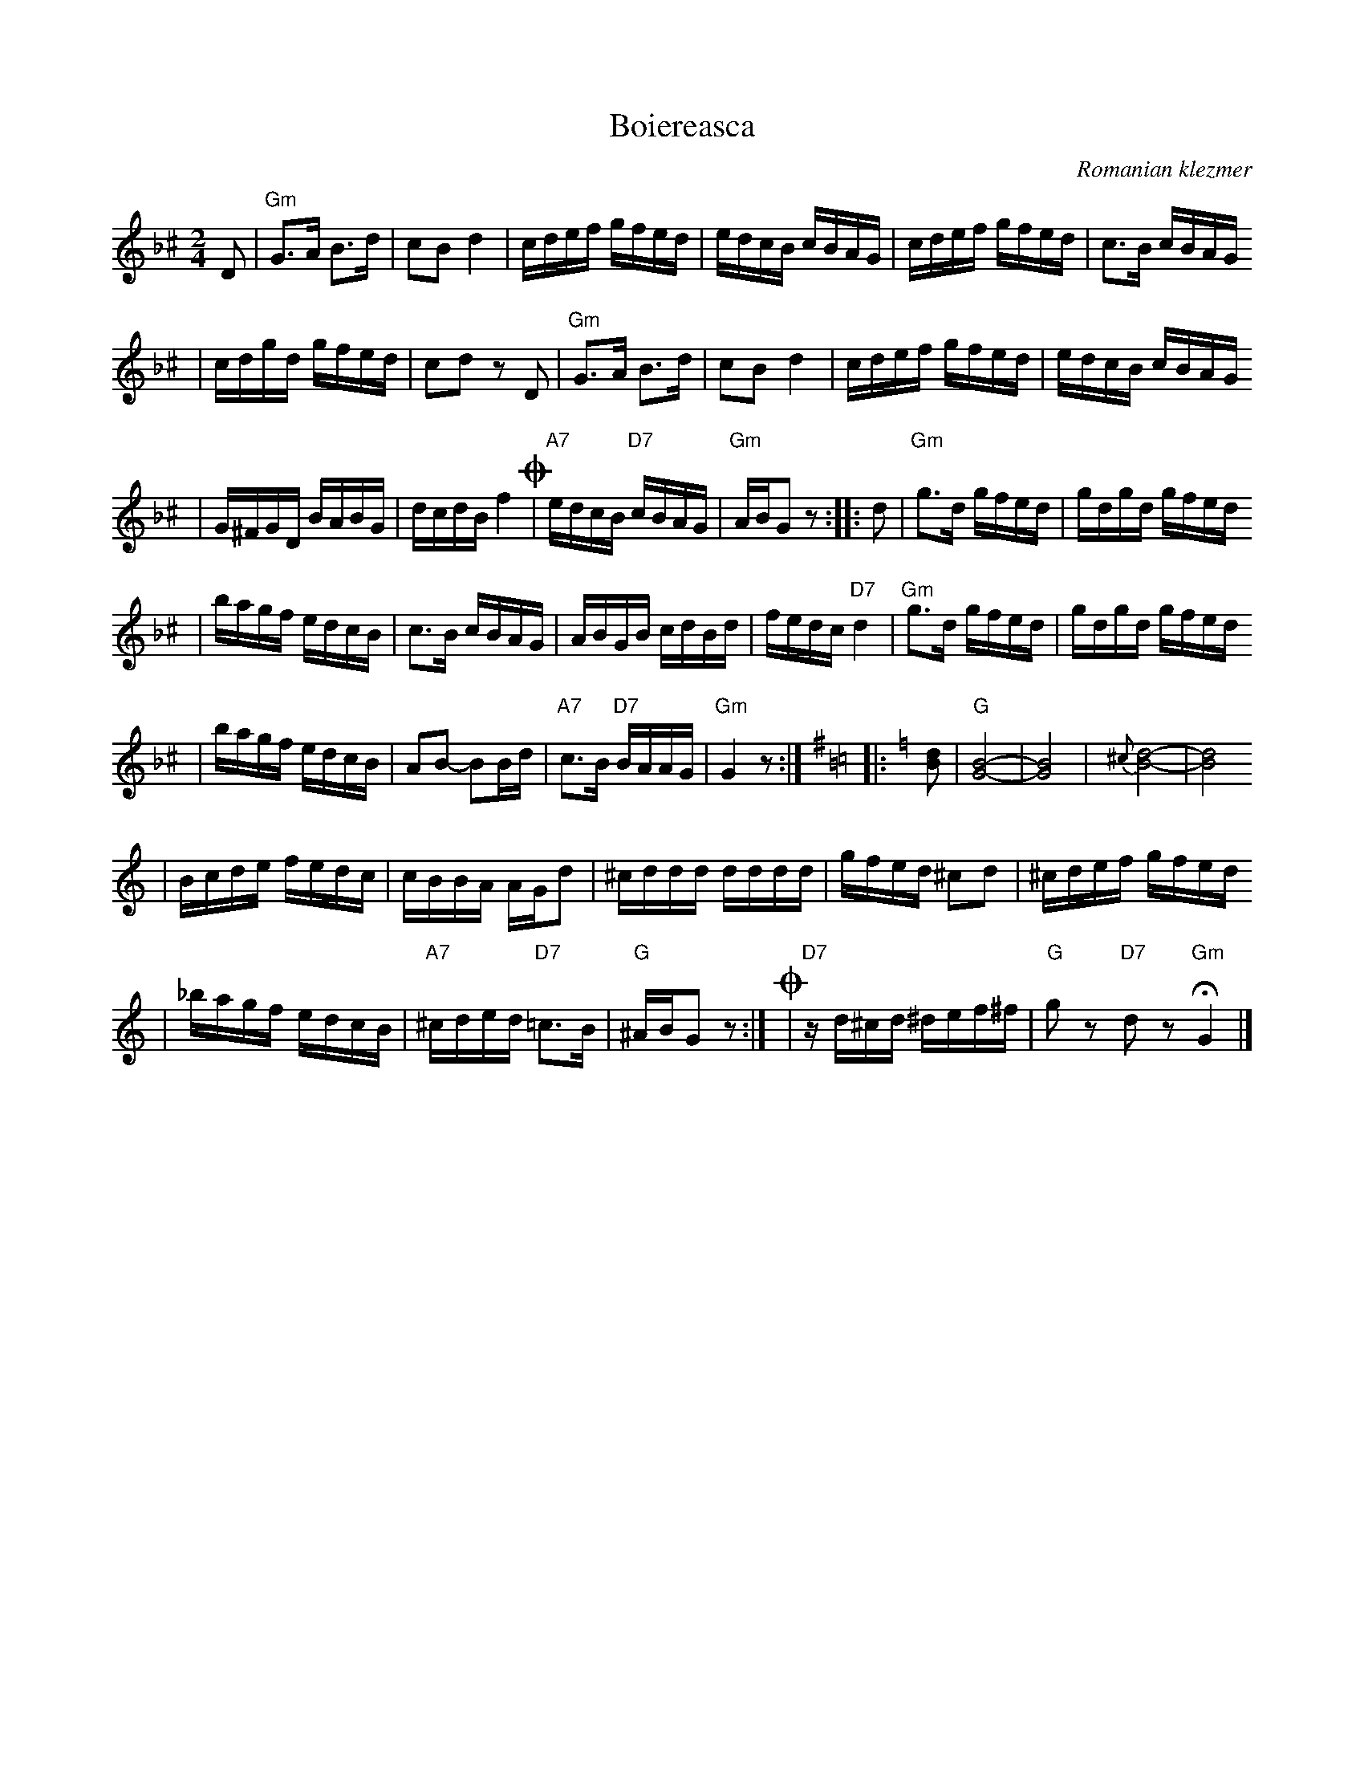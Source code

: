 X: 98
T: Boiereasca
O: Romanian klezmer
R: bulgar, sher
S: Dick Crum, Ron Wixman
M: 2/4
L: 1/16
K: Gdor^c
D2 \
| "Gm"G3A B3d | c2B2 d4 \
| cdef gfed | edcB cBAG \
| cdef gfed | c3B cBAG
| cdgd gfed | c2d2 z2D2 \
| "Gm"G3A B3d | c2B2 d4 \
| cdef gfed | edcB cBAG
| G^FGD BABG | dcdB f4 \
!coda!\
| "A7"edcB "D7"cBAG | "Gm"ABG2 z2 \
:: d2 \
| "Gm"g3d gfed | gdgd gfed
| bagf edcB | c3B cBAG \
| ABGB cdBd | fedc "D7"d4 \
| "Gm"g3d gfed | gdgd gfed
| bagf edcB | A2B2- B2Bd \
| "A7"c3B "D7"BAAG | "Gm"G4 z2 :|[K:G=B=c]\
[K:Gmix]\
|: [d2B2] \
| "G"[B8-G8-] | [B8G8] \
| {^c}[d8-B8-] | [d8B8]
| Bcde fedc | cBBA AGd2 \
| ^cddd dddd | gfed ^c2d2 \
| ^cdef gfed
| _bagf edcB \
| "A7"^cded "D7"=c3B | "G"^ABG2 z2 :|\
!coda!\
| "D7"zd^cd ^def^f | "G"g2z2 "D7"d2z2 "Gm"HG4 |]
